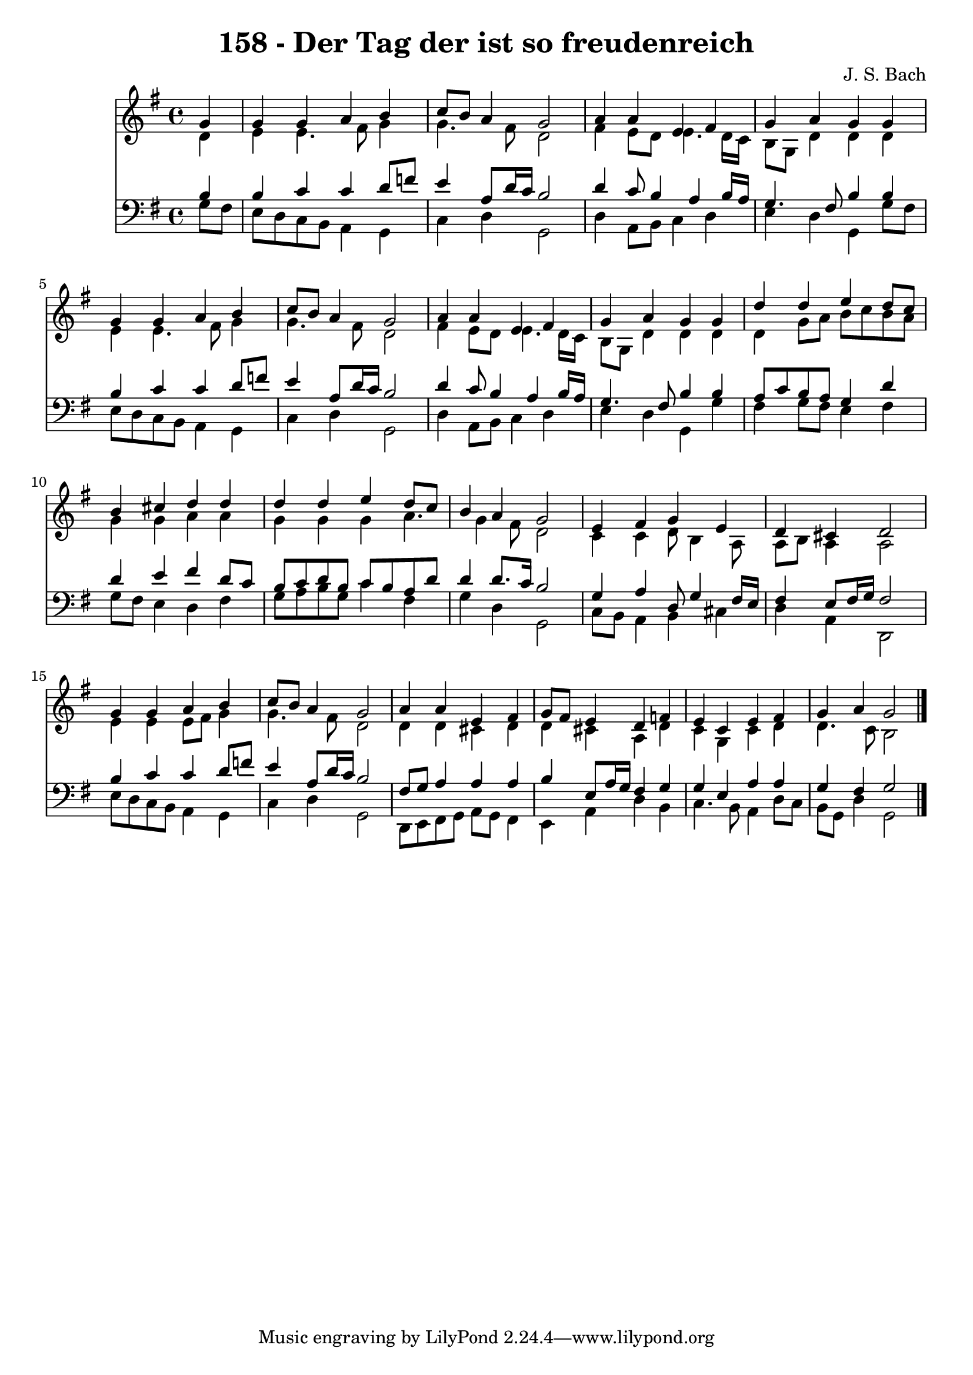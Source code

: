 
\version "2.10.33"

\header {
  title = "158 - Der Tag der ist so freudenreich"
  composer = "J. S. Bach"
}

global =  {
  \time 4/4 
  \key g \major
}

soprano = \relative c {
  \partial 4 g''4 
  g g a b 
  c8 b a4 g2 
  a4 a e fis 
  g a g g 
  g g a b 
  c8 b a4 g2 
  a4 a e fis 
  g a g g 
  d' d e d8 c 
  b4 cis d d 
  d d e d8 c 
  b4 a g2 
  e4 fis g e 
  d cis d2 
  g4 g a b 
  c8 b a4 g2 
  a4 a e fis 
  g8 fis e4 d f 
  e c e fis 
  g a g2 
}


alto = \relative c {
  \partial 4 d'4 
  e e4. fis8 g4 
  g4. fis8 d2 
  fis4 e8 d e4. d16 c 
  b8 g d'4 d d 
  e e4. fis8 g4 
  g4. fis8 d2 
  fis4 e8 d e4. d16 c 
  b8 g d'4 d d 
  d g8 a b c b a 
  g4 g a a 
  g g g a4. g4 fis8 d2 
  c4 c d8 b4 a8 
  a b a4 a2 
  e'4 e e8 fis g4 
  g4. fis8 d2 
  d4 d cis d 
  d cis a d 
  c g c d 
  d4. c8 b2 
}


tenor = \relative c {
  \partial 4 b'4 
  b c c d8 f 
  e4 a,8 d16 c b2 
  d4 c8 b4 a b16 a 
  g4. fis8 b4 b 
  b c c d8 f 
  e4 a,8 d16 c b2 
  d4 c8 b4 a b16 a 
  g4. fis8 b4 b 
  a8 c b a g4 d' 
  d e fis d8 c 
  b c d b c b a d 
  d4 d8. c16 b2 
  g4 a d,8 g4 fis16 e 
  fis4 e8 fis16 g fis2 
  b4 c c d8 f 
  e4 a,8 d16 c b2 
  fis8 g a4 a a 
  b e,8 a16 g fis4 g 
  g e a a 
  g fis g2 
}


baixo = \relative c {
  \partial 4 g'8 fis 
  e d c b a4 g 
  c d g,2 
  d'4 a8 b c4 d 
  e d g, g'8 fis 
  e d c b a4 g 
  c d g,2 
  d'4 a8 b c4 d 
  e d g, g' 
  fis g8 fis e4 fis 
  g8 fis e4 d fis 
  g8 a b g c4 fis, 
  g d g,2 
  c8 b a4 b cis 
  d a d,2 
  e'8 d c b a4 g 
  c d g,2 
  d8 e fis g a g fis4 
  e a d b 
  c4. b8 a4 d8 c 
  b g d'4 g,2 
}


\score {
  <<
    \new Staff {
      <<
        \global
        \new Voice = "1" { \voiceOne \soprano }
        \new Voice = "2" { \voiceTwo \alto }
      >>
    }
    \new Staff {
      <<
        \global
        \clef "bass"
        \new Voice = "1" {\voiceOne \tenor }
        \new Voice = "2" { \voiceTwo \baixo \bar "|."}
      >>
    }
  >>
}